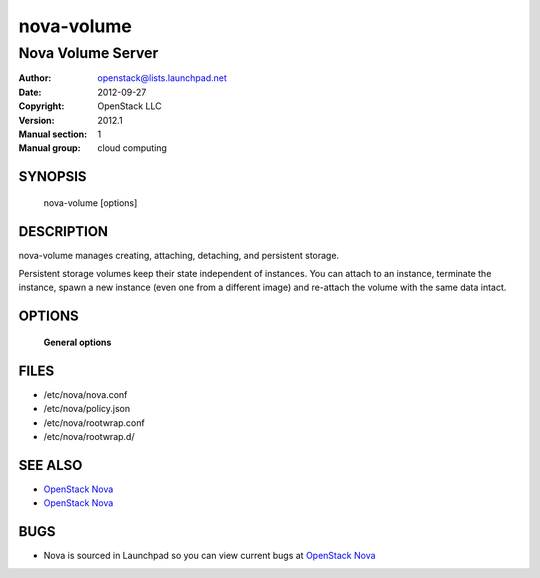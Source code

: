 ===========
nova-volume
===========

-------------------
Nova Volume Server
-------------------

:Author: openstack@lists.launchpad.net
:Date:   2012-09-27
:Copyright: OpenStack LLC
:Version: 2012.1
:Manual section: 1
:Manual group: cloud computing

SYNOPSIS
========

  nova-volume [options]

DESCRIPTION
===========

nova-volume manages creating, attaching, detaching, and persistent storage.

Persistent storage volumes keep their state independent of instances.  You can
attach to an instance, terminate the instance, spawn a new instance (even
one from a different image) and re-attach the volume with the same data
intact.


OPTIONS
=======

 **General options**

FILES
========

* /etc/nova/nova.conf
* /etc/nova/policy.json
* /etc/nova/rootwrap.conf
* /etc/nova/rootwrap.d/

SEE ALSO
========

* `OpenStack Nova <http://nova.openstack.org>`__
* `OpenStack Nova <http://nova.openstack.org>`__

BUGS
====

* Nova is sourced in Launchpad so you can view current bugs at `OpenStack Nova <http://nova.openstack.org>`__
